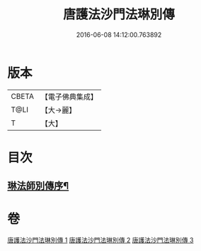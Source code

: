 #+TITLE: 唐護法沙門法琳別傳 
#+DATE: 2016-06-08 14:12:00.763892

* 版本
 |     CBETA|【電子佛典集成】|
 |      T@LI|【大→麗】   |
 |         T|【大】     |

* 目次
** [[file:KR6r0041_001.txt::001-0198a6][琳法師別傳序¶]]

* 卷
[[file:KR6r0041_001.txt][唐護法沙門法琳別傳 1]]
[[file:KR6r0041_002.txt][唐護法沙門法琳別傳 2]]
[[file:KR6r0041_003.txt][唐護法沙門法琳別傳 3]]

